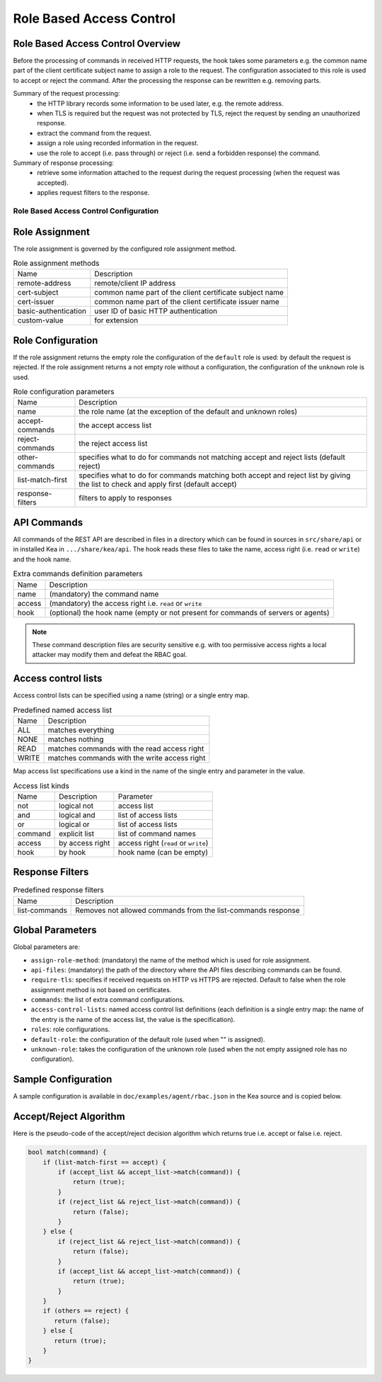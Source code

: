 .. _hooks-RBAC:

Role Based Access Control
=========================

.. _hooks-RBAC-overview:

Role Based Access Control Overview
~~~~~~~~~~~~~~~~~~~~~~~~~~~~~~~~~~~~~

Before the processing of commands in received HTTP requests, the hook
takes some parameters e.g. the common name part of the client
certificate subject name to assign a role to the request.
The configuration associated to this role is used to accept or reject
the command. After the processing the response can be rewritten e.g.
removing parts.

Summary of the request processing:
 - the HTTP library records some information to be used later, e.g.
   the remote address.
 - when TLS is required but the request was not protected by TLS,
   reject the request by sending an unauthorized response.
 - extract the command from the request.
 - assign a role using recorded information in the request.
 - use the role to accept (i.e. pass through) or reject (i.e. send
   a forbidden response) the command.

Summary of response processing:
 - retrieve some information attached to the request during the
   request processing (when the request was accepted).
 - applies request filters to the response.

.. _hooks-RBAC-config:

Role Based Access Control Configuration
---------------------------------------

Role Assignment
~~~~~~~~~~~~~~~

The role assignment is governed by the configured role assignment method.

.. table:: Role assignment methods

   +----------------------+---------------------------------------------------------+
   | Name                 | Description                                             |
   +----------------------+---------------------------------------------------------+
   | remote-address       | remote/client IP address                                |
   +----------------------+---------------------------------------------------------+
   | cert-subject         | common name part of the client certificate subject name |
   +----------------------+---------------------------------------------------------+
   | cert-issuer          | common name part of the client certificate issuer name  |
   +----------------------+---------------------------------------------------------+
   | basic-authentication | user ID of basic HTTP authentication                    |
   +----------------------+---------------------------------------------------------+
   | custom-value         | for extension                                           |
   +----------------------+---------------------------------------------------------+

Role Configuration
~~~~~~~~~~~~~~~~~~

If the role assignment returns the empty role the configuration of the
``default`` role is used: by default the request is rejected.
If the role assignment returns a not empty role without a configuration,
the configuration of the ``unknown`` role is used.

.. table:: Role configuration parameters

   +------------------+----------------------------------------------------+
   | Name             | Description                                        |
   +------------------+----------------------------------------------------+
   | name             | the role name (at the exception of the default     |
   |                  | and unknown roles)                                 |
   +------------------+----------------------------------------------------+
   | accept-commands  | the accept access list                             |
   +------------------+----------------------------------------------------+
   | reject-commands  | the reject access list                             |
   +------------------+----------------------------------------------------+
   | other-commands   | specifies what to do for commands not matching     |
   |                  | accept and reject lists (default reject)           |
   +------------------+----------------------------------------------------+
   | list-match-first | specifies what to do for commands matching both    |
   |                  | accept and reject list by giving the list to check |
   |                  | and apply first (default accept)                   |
   +------------------+----------------------------------------------------+
   | response-filters | filters to apply to responses                      |
   +------------------+----------------------------------------------------+

API Commands
~~~~~~~~~~~~

All commands of the REST API are described in files in a directory
which can be found in sources in ``src/share/api`` or in installed Kea
in ``.../share/kea/api``. The hook reads these files to take the name,
access right (i.e. ``read`` or ``write``) and the hook name.

.. table:: Extra commands definition parameters

   +--------+---------------------------------------------------------+
   | Name   | Description                                             |
   +--------+---------------------------------------------------------+
   | name   | (mandatory) the command name                            |
   +--------+---------------------------------------------------------+
   | access | (mandatory) the access right i.e. ``read`` or ``write`` |
   +--------+---------------------------------------------------------+
   | hook   | (optional) the hook name (empty or not present for      |
   |        | commands of servers or agents)                          |
   +--------+---------------------------------------------------------+

.. note::

   These command description files are security sensitive e.g. with
   too permissive access rights a local attacker may modify them and
   defeat the RBAC goal.

Access control lists
~~~~~~~~~~~~~~~~~~~~

Access control lists can be specified using a name (string) or a
single entry map.

.. table:: Predefined named access list

   +-------+----------------------------------------------+
   | Name  | Description                                  |
   +-------+----------------------------------------------+
   | ALL   | matches everything                           |
   +-------+----------------------------------------------+
   | NONE  | matches nothing                              |
   +-------+----------------------------------------------+
   | READ  | matches commands with the read access right  |
   +-------+----------------------------------------------+
   | WRITE | matches commands with the write access right |
   +-------+----------------------------------------------+

Map access list specifications use a kind in the name of the single entry
and parameter in the value.

.. table:: Access list kinds

   +---------+-----------------+--------------------------------------+
   | Name    | Description     | Parameter                            |
   +---------+-----------------+--------------------------------------+
   | not     | logical not     | access list                          |
   +---------+-----------------+--------------------------------------+
   | and     | logical and     | list of access lists                 |
   +---------+-----------------+--------------------------------------+
   | or      | logical or      | list of access lists                 |
   +---------+-----------------+--------------------------------------+
   | command | explicit list   | list of command names                |
   +---------+-----------------+--------------------------------------+
   | access  | by access right | access right (``read`` or ``write``) |
   +---------+-----------------+--------------------------------------+
   | hook    | by hook         | hook name (can be empty)             |
   +---------+-----------------+--------------------------------------+

Response Filters
~~~~~~~~~~~~~~~~

.. table:: Predefined response filters

   +---------------+---------------------------------------+
   | Name          | Description                           |
   +---------------+---------------------------------------+
   | list-commands | Removes not allowed commands from the |
   |               | list-commands response                |
   +---------------+---------------------------------------+


Global Parameters
~~~~~~~~~~~~~~~~~

Global parameters are:

-  ``assign-role-method``: (mandatory) the name of the method
   which is used for role assignment.

-  ``api-files``: (mandatory) the path of the directory where
   the API files describing commands can be found.

-  ``require-tls``: specifies if received requests on HTTP vs HTTPS are
   rejected. Default to false when the role assignment method is not
   based on certificates.

-  ``commands``: the list of extra command configurations.

-  ``access-control-lists``: named access control list definitions
   (each definition is a single entry map: the name of the entry is
   the name of the access list, the value is the specification).

-  ``roles``: role configurations.

-  ``default-role``: the configuration of the default role (used
   when "" is assigned).

-  ``unknown-role``: takes the configuration of the unknown role
   (used when the not empty assigned role has no configuration).

Sample Configuration
~~~~~~~~~~~~~~~~~~~~

A sample configuration is available in ``doc/examples/agent/rbac.json``
in the Kea source and is copied below.

.. code-block:: javascript
   :linenos:
   :emphasize-lines: 31-85

    {
    "Control-agent": {
        // We need to specify where the agent should listen to incoming HTTP
        // queries.
        "http-host": "127.0.0.1",

        // If enabling HA and multi-threading, the 8000 port is used by the HA
        // hook library http listener. When using HA hook library with
        // multi-threading to function, make sure the port used by dedicated
        // listener is different (e.g. 8001) than the one used by CA. Note
        // the commands should still be sent via CA. The dedicated listener
        // is specifically for HA updates only.
        "http-port": 8000,

        // TLS trust anchor (Certificate Authority). This is a file name or
        // (for OpenSSL only) a directory path.
        "trust-anchor": "my-ca",

        // TLS server certificate file name.
        "cert-file": "my-cert",

        // TLS server private key file name.
        "key-file": "my-key",

        // TLS require client certificates flag. Default is true and means
        // require client certificates. False means they are optional.
        "cert-required": true,

        // Add hooks here.
        "hooks-libraries": [
        {
            "library": "/opt/lib/libca_rbac.so",
            "parameters": {
                // This section configures the RBAC hook library.
                // Mandatory parameters.
                "assign-role-method": "cert-subject",
                "api-files": "/opt/share/kea/api",
                // Optional parameters.
                "require-tls": true,
                "commands": [
                {
                    "name": "my-command",
                    "access": "read",
                    "hook": "my-hook"
                } ],
                "access-control-lists": [
                {
                    "my-none": { "not": "ALL" }
                },{
                    "another-none": { "and": [ "ALL", "NONE" ] }
                },{
                    "my-read": { "access": "read" }
                } ],
                "roles": [
                {
                    "name": "kea-client",
                    "accept-commands":
                    {
                        "commands": [ "list-commands", "status-get" ]
                    },
                    "reject-commands": "NONE",
                    "other-commands": "reject",
                    "list-match-first": "accept",
                    "response-filters": [ "list-commands" ]
                },{
                    "name": "admin",
                    "accept-commands": "ALL",
                    "reject-commands":
                    {
                        "hook": "cb_cmds"
                    },
                    "list-match-first": "reject"
                } ],
                "default-role":
                {
                    "accept-commands": "NONE",
                    "reject-commands": "ALL"
                },
                "unknown-role":
                {
                    "accept-commands": "READ",
                    "reject-commands": "WRITE"
                }
            }
        } ]

        // Additional parameters, such as logging and others
        // omitted for clarity.

    }
    }

Accept/Reject Algorithm
~~~~~~~~~~~~~~~~~~~~~~~

Here is the pseudo-code of the accept/reject decision algorithm which returns
true i.e. accept or false i.e. reject.

.. code-block:: c

   bool match(command) {
       if (list-match-first == accept) {
           if (accept_list && accept_list->match(command)) {
               return (true);
           }
           if (reject_list && reject_list->match(command)) {
               return (false);
           }
       } else {
           if (reject_list && reject_list->match(command)) {
               return (false);
           }
           if (accept_list && accept_list->match(command)) {
               return (true);
           }
       }
       if (others == reject) {
          return (false);
       } else {
          return (true);
       }
   }

